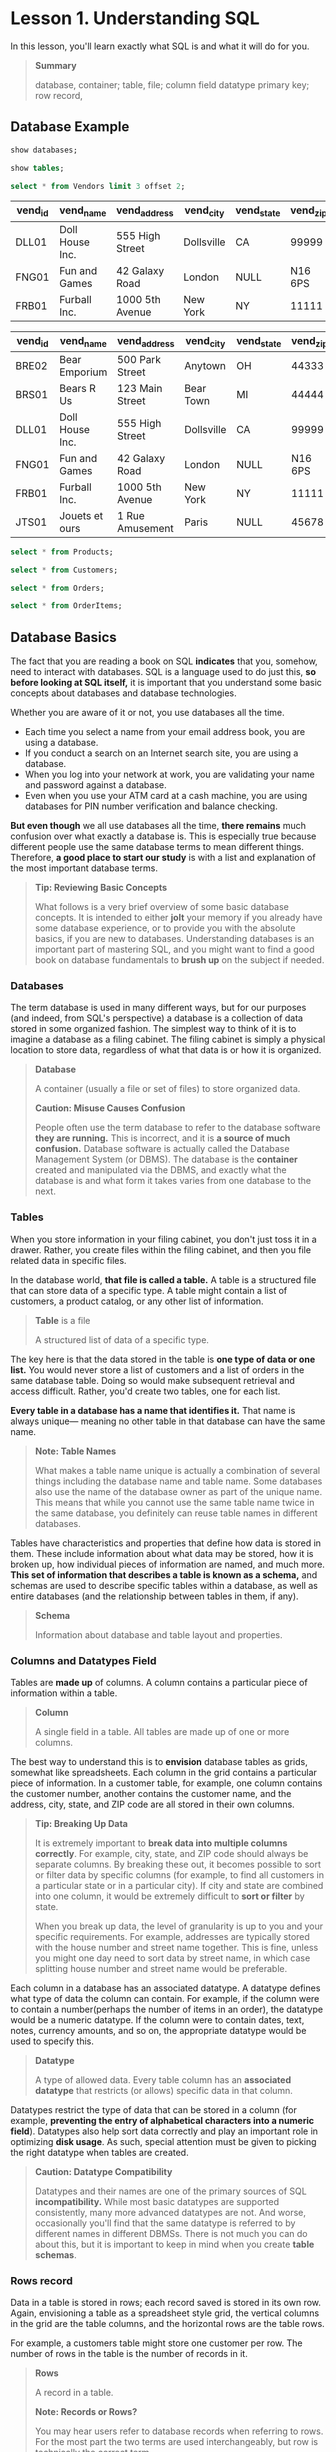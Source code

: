 * Lesson 1. Understanding SQL

In this lesson, you'll learn exactly what SQL is and what it will do for
you.

#+BEGIN_QUOTE
*Summary*

  database, container; table, file; column field datatype primary key;
  row record,
#+END_QUOTE
** Database Example
#+begin_src sql :engine mysql :dbuser org :database grocer
show databases;
#+end_src

#+RESULTS:
| Database           |
|--------------------|
| grocer             |
| information_schema |

#+begin_src sql :engine mysql :dbuser org :database grocer
show tables;
#+end_src

#+RESULTS:
| Tables_in_grocer |
|------------------|
| Customers        |
| OrderItems       |
| Orders           |
| Products         |
| Vendors          |

#+name: Vendors
#+begin_src sql :engine mysql :dbuser org :database grocer
select * from Vendors limit 3 offset 2;
#+end_src

#+RESULTS: Vendors
| vend_id | vend_name       | vend_address    | vend_city  | vend_state | vend_zip | vend_country |
|---------+-----------------+-----------------+------------+------------+----------+--------------|
| DLL01   | Doll House Inc. | 555 High Street | Dollsville | CA         |    99999 | USA          |
| FNG01   | Fun and Games   | 42 Galaxy Road  | London     | NULL       |  N16 6PS | England      |
| FRB01   | Furball Inc.    | 1000 5th Avenue | New York   | NY         |    11111 | USA          |

#+RESULTS:
| vend_id | vend_name       | vend_address    | vend_city  | vend_state | vend_zip | vend_country |
|---------+-----------------+-----------------+------------+------------+----------+--------------|
| BRE02   | Bear Emporium   | 500 Park Street | Anytown    | OH         |    44333 | USA          |
| BRS01   | Bears R Us      | 123 Main Street | Bear Town  | MI         |    44444 | USA          |
| DLL01   | Doll House Inc. | 555 High Street | Dollsville | CA         |    99999 | Usa          |
| FNG01   | Fun and Games   | 42 Galaxy Road  | London     | NULL       |  N16 6PS | England      |
| FRB01   | Furball Inc.    | 1000 5th Avenue | New York   | NY         |    11111 | USA          |
| JTS01   | Jouets et ours  | 1 Rue Amusement | Paris      | NULL       |    45678 | France       |

#+begin_src sql :engine mysql :dbuser org :database grocer
select * from Products;
#+End_src

#+RESULTS:
| prod_id | vend_id | prod_name           | prod_price | prod_desc                                                             |
|---------+---------+---------------------+------------+-----------------------------------------------------------------------|
| BNBG01  | DLL01   | Fish bean bag toy   |       3.49 | Fish bean bag toy, complete with bean bag worms with which to feed it |
| BNBG02  | DLL01   | Bird bean bag toy   |       3.49 | Bird bean bag toy, eggs are not included                              |
| BNBG03  | DLL01   | Rabbit bean bag toy |       3.49 | Rabbit bean bag toy, comes with bean bag carrots                      |
| BR01    | BRS01   | 8 inch teddy bear   |       5.99 | 8 inch teddy bear, comes with cap and jacket                          |
| BR02    | BRS01   | 12 inch teddy bear  |       8.99 | 12 inch teddy bear, comes with cap and jacket                         |
| BR03    | BRS01   | 18 inch teddy bear  |      11.99 | 18 inch teddy bear, comes with cap and jacket                         |
| RGAN01  | DLL01   | Raggedy Ann         |       4.99 | 18 inch Raggedy Ann doll                                              |
| RYL01   | FNG01   | King doll           |       9.49 | 12 inch king doll with royal garments and crown                       |
| RYL02   | FNG01   | Queen doll          |       9.49 | 12 inch queen doll with royal garments and crown                      |


#+begin_src sql :engine mysql :dbuser org :database grocer
select * from Customers;
#+end_src

#+RESULTS:
|    cust_id | cust_name     | cust_address         | cust_city | cust_state | cust_zip | cust_country | cust_contact       | cust_email            |
|------------+---------------+----------------------+-----------+------------+----------+--------------+--------------------+-----------------------|
| 1000000001 | Village Toys  | 200 Maple Lane       | Detroit   | MI         |    44444 | USA          | John Smith         | sales@villagetoys.com |
| 1000000002 | Kids Place    | 333 South Lake Drive | Columbus  | OH         |    43333 | USA          | Michelle Green     | NULL                  |
| 1000000003 | Fun4All       | 1 Sunny Place        | Muncie    | IN         |    42222 | USA          | Jim Jones          | jjones@fun4all.com    |
| 1000000004 | Fun4All       | 829 Riverside Drive  | Phoenix   | AZ         |    88888 | USA          | Denise L. Stephens | dstephens@fun4all.com |
| 1000000005 | The Toy Store | 4545 53rd Street     | Chicago   | IL         |    54545 | USA          | Kim Howard         | NULL                  |

#+begin_src sql :engine mysql :dbuser org :database grocer
select * from Orders;
#+end_src

#+RESULTS:
| order_num | order_date          |    cust_id |
|-----------+---------------------+------------|
|     20005 | 2012-05-01 00:00:00 | 1000000001 |
|     20006 | 2012-01-12 00:00:00 | 1000000003 |
|     20007 | 2012-01-30 00:00:00 | 1000000004 |
|     20008 | 2012-02-03 00:00:00 | 1000000005 |
|     20009 | 2012-02-08 00:00:00 | 1000000001 |

#+begin_src sql :engine mysql :dbuser org :database grocer
select * from OrderItems;
#+end_src

#+RESULTS:
| order_num | order_item | prod_id | quantity | item_price |
|-----------+------------+---------+----------+------------|
|     20005 |          1 | BR01    |      100 |       5.49 |
|     20005 |          2 | BR03    |      100 |      10.99 |
|     20006 |          1 | BR01    |       20 |       5.99 |
|     20006 |          2 | BR02    |       10 |       8.99 |
|     20006 |          3 | BR03    |       10 |      11.99 |
|     20007 |          1 | BR03    |       50 |      11.49 |
|     20007 |          2 | BNBG01  |      100 |       2.99 |
|     20007 |          3 | BNBG02  |      100 |       2.99 |
|     20007 |          4 | BNBG03  |      100 |       2.99 |
|     20007 |          5 | RGAN01  |       50 |       4.49 |
|     20008 |          1 | RGAN01  |        5 |       4.99 |
|     20008 |          2 | BR03    |        5 |      11.99 |
|     20008 |          3 | BNBG01  |       10 |       3.49 |
|     20008 |          4 | BNBG02  |       10 |       3.49 |
|     20008 |          5 | BNBG03  |       10 |       3.49 |
|     20009 |          1 | BNBG01  |      250 |       2.49 |
|     20009 |          2 | BNBG02  |      250 |       2.49 |
|     20009 |          3 | BNBG03  |      250 |       2.49 |

** Database Basics


The fact that you are reading a book on SQL *indicates* that you,
somehow, need to interact with databases. SQL is a language used to do
just this, *so before looking at SQL itself,* it is important that you
understand some basic concepts about databases and database
technologies.

Whether you are aware of it or not, you use databases all the time.

- Each time you select a name from your email address book, you are
  using a database.
- If you conduct a search on an Internet search site, you are using a
  database.
- When you log into your network at work, you are validating your name
  and password against a database.
- Even when you use your ATM card at a cash machine, you are using
  databases for PIN number verification and balance checking.

*But even though* we all use databases all the time, *there remains*
much confusion over what exactly a database is. This is especially true
because different people use the same database terms to mean different
things. Therefore, *a good place to start our study* is with a list and
explanation of the most important database terms.

#+BEGIN_QUOTE
  *Tip: Reviewing Basic Concepts*

  What follows is a very brief overview of some basic database concepts.
  It is intended to either *jolt* your memory if you already have some
  database experience, or to provide you with the absolute basics, if
  you are new to databases. Understanding databases is an important part
  of mastering SQL, and you might want to find a good book on database
  fundamentals to *brush up* on the subject if needed.
#+END_QUOTE

*** Databases
    :PROPERTIES:
    :CUSTOM_ID: databases
    :END:

The term database is used in many different ways, but for our purposes
(and indeed, from SQL's perspective) a database is a collection of data
stored in some organized fashion. The simplest way to think of it is to
imagine a database as a filing cabinet. The filing cabinet is simply a
physical location to store data, regardless of what that data is or how
it is organized.

#+BEGIN_QUOTE
  *Database*

  A container (usually a file or set of files) to store organized data.

  *Caution: Misuse Causes Confusion*

  People often use the term database to refer to the database software
  *they are running.* This is incorrect, and it is *a source of much
  confusion.* Database software is actually called the Database
  Management System (or DBMS). The database is the *container* created
  and manipulated via the DBMS, and exactly what the database is and
  what form it takes varies from one database to the next.
#+END_QUOTE

*** Tables
    :PROPERTIES:
    :CUSTOM_ID: tables
    :END:

When you store information in your filing cabinet, you don't just toss
it in a drawer. Rather, you create files within the filing cabinet, and
then you file related data in specific files.

In the database world, *that file is called a table.* A table is a
structured file that can store data of a specific type. A table might
contain a list of customers, a product catalog, or any other list of
information.

#+BEGIN_QUOTE
  *Table* is a file

  A structured list of data of a specific type.
#+END_QUOTE

The key here is that the data stored in the table is *one type of data
or one list.* You would never store a list of customers and a list of
orders in the same database table. Doing so would make subsequent
retrieval and access difficult. Rather, you'd create two tables, one for
each list.

*Every table in a database has a name that identifies it.* That name is
always unique--- meaning no other table in that database can have the
same name.

#+BEGIN_QUOTE
  *Note: Table Names*

  What makes a table name unique is actually a combination of several
  things including the database name and table name. Some databases also
  use the name of the database owner as part of the unique name. This
  means that while you cannot use the same table name twice in the same
  database, you definitely can reuse table names in different databases.
#+END_QUOTE

Tables have characteristics and properties that define how data is
stored in them. These include information about what data may be stored,
how it is broken up, how individual pieces of information are named, and
much more. *This set of information that describes a table is known as a
schema,* and schemas are used to describe specific tables within a
database, as well as entire databases (and the relationship between
tables in them, if any).

#+BEGIN_QUOTE
  *Schema*

  Information about database and table layout and properties.
#+END_QUOTE

*** Columns and Datatypes Field
    :PROPERTIES:
    :CUSTOM_ID: columns-and-datatypes-field
    :END:

Tables are *made up* of columns. A column contains a particular piece of
information within a table.

#+BEGIN_QUOTE
  *Column*

  A single field in a table. All tables are made up of one or more
  columns.
#+END_QUOTE

The best way to understand this is to *envision* database tables as
grids, somewhat like spreadsheets. Each column in the grid contains a
particular piece of information. In a customer table, for example, one
column contains the customer number, another contains the customer name,
and the address, city, state, and ZIP code are all stored in their own
columns.

#+BEGIN_QUOTE
  *Tip: Breaking Up Data*

  It is extremely important to *break data into multiple columns
  correctly*. For example, city, state, and ZIP code should always be
  separate columns. By breaking these out, it becomes possible to sort
  or filter data by specific columns (for example, to find all customers
  in a particular state or in a particular city). If city and state are
  combined into one column, it would be extremely difficult to *sort or
  filter* by state.

  When you break up data, the level of granularity is up to you and your
  specific requirements. For example, addresses are typically stored
  with the house number and street name together. This is fine, unless
  you might one day need to sort data by street name, in which case
  splitting house number and street name would be preferable.
#+END_QUOTE

Each column in a database has an associated datatype. A datatype defines
what type of data the column can contain. For example, if the column
were to contain a number(perhaps the number of items in an order), the
datatype would be a numeric datatype. If the column were to contain
dates, text, notes, currency amounts, and so on, the appropriate
datatype would be used to specify this.

#+BEGIN_QUOTE
  *Datatype*

  A type of allowed data. Every table column has an *associated
  datatype* that restricts (or allows) specific data in that column.
#+END_QUOTE

Datatypes restrict the type of data that can be stored in a column (for
example, *preventing the entry of alphabetical characters into a numeric
field*). Datatypes also help sort data correctly and play an important
role in optimizing *disk usage*. As such, special attention must be
given to picking the right datatype when tables are created.

#+BEGIN_QUOTE
  *Caution: Datatype Compatibility*

  Datatypes and their names are one of the primary sources of SQL
  *incompatibility.* While most basic datatypes are supported
  consistently, many more advanced datatypes are not. And worse,
  occasionally you'll find that the same datatype is referred to by
  different names in different DBMSs. There is not much you can do about
  this, but it is important to keep in mind when you create *table
  schemas*.
#+END_QUOTE

*** Rows record
    :PROPERTIES:
    :CUSTOM_ID: rows-record
    :END:

Data in a table is stored in rows; each record saved is stored in its
own row. Again, envisioning a table as a spreadsheet style grid, the
vertical columns in the grid are the table columns, and the horizontal
rows are the table rows.

For example, a customers table might store one customer per row. The
number of rows in the table is the number of records in it.

#+BEGIN_QUOTE
  *Rows*

  A record in a table.

  *Note: Records or Rows?*

  You may hear users refer to database records when referring to rows.
  For the most part the two terms are used interchangeably, but row is
  technically the correct term.
#+END_QUOTE

*** Primary Keys
    :PROPERTIES:
    :CUSTOM_ID: primary-keys
    :END:

Every row in a table should have some column (or set of columns) that
uniquely identifies it. A table containing customers might use a
customer number column for this purpose, *whereas* a table containing
orders might use the order ID. An employee list table might use an
employee ID or the employee Social Security number column.

#+BEGIN_QUOTE
  *Primary key*

  A column (or set of columns) whose values uniquely identify every row
  in a table.
#+END_QUOTE

This column (or set of columns) that *uniquely identifies* each row in a
table is called a primary key. The primary key is used to refer to a
specific row. Without a primary key, updating or deleting specific rows
in a table becomes extremely difficult as there is *no guaranteed safe
wa*y to refer to just the rows to be affected.

#+BEGIN_QUOTE
  *Tip: Always Define Primary Keys*

  Although primary keys are not actually required, most database
  designers ensure that every table they create has a primary key so
  that future data manipulation is possible and manageable.
#+END_QUOTE

Any column in a table can be established as the primary key, as long as
it meets the following conditions:

- No two rows can have the same primary key value.
- Every row must have a primary key value. (Primary key columns may not
  allow NULL values.)
- Values in primary key columns should never be modified or updated.
- Primary key values should *never be reused.* (If a row is deleted from
  the table, its primary key may not be assigned to any new rows in the
  future.)

#+BEGIN_QUOTE
  这四条总结得棒.
#+END_QUOTE

Primary keys are usually defined on a single column within a table. But
this is not required, and multiple columns may be used together *as a
primary key.* When multiple columns are used, the rules listed above
must apply to all columns, and the values of all columns together must
be unique (individual columns need not have unique values).

There is another very important type of key called a foreign key, but
I'll get to that later on in Lesson 12, "Joining Tables."

** What Is SQL?
   :PROPERTIES:
   :CUSTOM_ID: what-is-sql
   :END:

SQL (pronounced as the letters S-Q-L or as sequel) is an abbreviation
for Structured Query Language. SQL is a language designed specifically
for *communicating with databases.*

Unlike other languages (spoken languages like English, or programming
languages like Java, C, or PHP), SQL is made up of very few words. This
is deliberate. SQL is designed to do one thing and do it well---provide
you with a simple and efficient way to read and write data from a
database.

*What are the advantages of SQL?*

- SQL is not a *proprietary* language used by specific database
  *vendors*. Almost every major DBMS supports SQL, so learning this one
  language will enable you to interact with just about every database
  you'll run into.
- SQL is easy to learn. The statements are all made up of descriptive
  English words, and there aren't that many of them.
- Despite its apparent simplicity, SQL is actually a very powerful
  language, and by *cleverly using its language elements you can perform
  very complex and sophisticated database operations.*

And with that, let's learn SQL.

#+BEGIN_QUOTE
  *Note: SQL Extensions*

  Many DBMS vendors have extended their support for SQL by adding
  statements or instructions to the language. The purpose of these
  extensions is to provide additional functionality or simplified ways
  to perform specific operations. And while often extremely useful,
  these extensions tend to be very DBMS specific, and they are rarely
  supported by more than a single vendor.

  Standard SQL is governed by the ANSI standards committee, and is thus
  called ANSI SQL. All major DBMSs, even those with their own
  extensions, support ANSI SQL. Individual implementations have their
  own names (PL-SQL, Transact-SQL, and so forth).

  For the most part, the SQL taught in this book is ANSI SQL. On the odd
  occasion where DBMS specific SQL is used it is so noted.
#+END_QUOTE

** Try It Yourself
   :PROPERTIES:
   :CUSTOM_ID: try-it-yourself
   :END:

Like any language, the best way to learn SQL is to try it for yourself.
To do this you'll need a database and an application with which to test
your SQL statements.

All of the lessons in this book use real SQL statements and real
database tables. Appendix A, "The Example Tables," explains what the
example tables are, and provides details on how to obtain (or create)
them so that you may follow along with the instructions in each lesson.
Appendix B, "Working in Popular Applications," describes the steps
needed to execute your SQL in a variety of applications. Before
*proceeding to* the next lesson, I'd strongly suggest that you turn to
these two appendixes so that you'll be ready to follow along.

** Summary
   :PROPERTIES:
   :CUSTOM_ID: summary
   :END:

In this first lesson, you learned what SQL is and why it is useful.
Because SQL is used to interact with databases, you also reviewed some
basic database terminology.

*granularity* /ˈɡræn.jəˈlær.ə.ti

1. 助记, grain, hard small seed

2. 词源,

   1790, from Late Latin granulum "granule, a little grain," diminutive
   of Latin granum "grain, seed" (from PIE
   root [[https://www.etymonline.com/word/*gre-no-?ref=etymonline_crossreference][*gre-no-]] "grain")
   + [[https://www.etymonline.com/word/-ar?ref=etymonline_crossreference][-ar]].
   Replaced granulous (late 14c.). Related: Granularity.

3. 释义,

   the quality of including a lot of small details.

   The [[https://dictionary.cambridge.org/zhs/%E8%AF%8D%E5%85%B8/%E8%8B%B1%E8%AF%AD-%E6%B1%89%E8%AF%AD-%E7%AE%80%E4%BD%93/marketing][marketing]] [[https://dictionary.cambridge.org/zhs/%E8%AF%8D%E5%85%B8/%E8%8B%B1%E8%AF%AD-%E6%B1%89%E8%AF%AD-%E7%AE%80%E4%BD%93/analysis][analysis]] [[https://dictionary.cambridge.org/zhs/%E8%AF%8D%E5%85%B8/%E8%8B%B1%E8%AF%AD-%E6%B1%89%E8%AF%AD-%E7%AE%80%E4%BD%93/offer][offers]] a
   high [[https://dictionary.cambridge.org/zhs/%E8%AF%8D%E5%85%B8/%E8%8B%B1%E8%AF%AD-%E6%B1%89%E8%AF%AD-%E7%AE%80%E4%BD%93/level][level]] of
   granularity.
** Convert to org
#+begin_src ipython :session sql :results output
import glob
import subprocess

mds = glob.glob("*.md")
mds.remove("README.md")
for md in mds:

    cmd = f"pandoc --wrap=none {md} -o {md.replace('.md', '.org')}"
    print(cmd)
    subprocess.run(cmd, shell=True)
#+end_src

#+RESULTS:
#+begin_example
pandoc --wrap=none Lesson 7. Creating Calculated Fields.md -o Lesson 7. Creating Calculated Fields.org
pandoc --wrap=none Lesson 1. Understanding SQL.md -o Lesson 1. Understanding SQL.org
pandoc --wrap=none Lesson 16. Updating and Deleting Data.md -o Lesson 16. Updating and Deleting Data.org
pandoc --wrap=none Lesson 21. Using Cursors.md -o Lesson 21. Using Cursors.org
pandoc --wrap=none Lesson 20. Managing Transaction Processing.md -o Lesson 20. Managing Transaction Processing.org
pandoc --wrap=none Lesson 6. Using Wildcard Filtering.md -o Lesson 6. Using Wildcard Filtering.org
pandoc --wrap=none Lesson 22. Understanding Advanced SQL Features.md -o Lesson 22. Understanding Advanced SQL Features.org
pandoc --wrap=none Lesson 18. Using Views.md -o Lesson 18. Using Views.org
pandoc --wrap=none Lesson 12. Joining Tables.md -o Lesson 12. Joining Tables.org
pandoc --wrap=none Lesson 5. Advanced Data Filtering.md -o Lesson 5. Advanced Data Filtering.org
pandoc --wrap=none Lesson 13. Creating Advanced Joins.md -o Lesson 13. Creating Advanced Joins.org
pandoc --wrap=none Lesson 10. Grouping Data.md -o Lesson 10. Grouping Data.org
pandoc --wrap=none Lesson 19. Working with Stored Procedures.md -o Lesson 19. Working with Stored Procedures.org
pandoc --wrap=none Lesson 8. Using Data Manipulation Functions.md -o Lesson 8. Using Data Manipulation Functions.org
pandoc --wrap=none Lesson 14. Combining Queries.md -o Lesson 14. Combining Queries.org
pandoc --wrap=none Lesson 3. Sorting Retrieved Data.md -o Lesson 3. Sorting Retrieved Data.org
pandoc --wrap=none Lesson 2 Retrieving Data.md -o Lesson 2 Retrieving Data.org
pandoc --wrap=none Lesson 4. Filtering Data.md -o Lesson 4. Filtering Data.org
pandoc --wrap=none Lesson 17. Creating and Manipulating Tables.md -o Lesson 17. Creating and Manipulating Tables.org
pandoc --wrap=none Lesson 9. Summarizing Data.md -o Lesson 9. Summarizing Data.org
pandoc --wrap=none Lesson 15. Inserting Data.md -o Lesson 15. Inserting Data.org
pandoc --wrap=none Z.Appendix 1.md -o Z.Appendix 1.org
pandoc --wrap=none Lesson 11. Working with Subqueries.md -o Lesson 11. Working with Subqueries.org
 create.txt
'Lesson 10. Grouping Data.md'
'Lesson 11. Working with Subqueries.md'
'Lesson 12. Joining Tables.md'
'Lesson 13. Creating Advanced Joins.md'
'Lesson 14. Combining Queries.md'
'Lesson 15. Inserting Data.md'
'Lesson 16. Updating and Deleting Data.md'
'Lesson 17. Creating and Manipulating Tables.md'
'Lesson 18. Using Views.md'
'Lesson 19. Working with Stored Procedures.md'
'Lesson 1. Understanding SQL.md'
'Lesson 1. Understanding SQL.org'
'Lesson 20. Managing Transaction Processing.md'
'Lesson 21. Using Cursors.md'
'Lesson 22. Understanding Advanced SQL Features.md'
'Lesson 2 Retrieving Data.md'
'Lesson 3. Sorting Retrieved Data.md'
'Lesson 4. Filtering Data.md'
'Lesson 5. Advanced Data Filtering.md'
'Lesson 6. Using Wildcard Filtering.md'
'Lesson 7. Creating Calculated Fields.md'
'Lesson 8. Using Data Manipulation Functions.md'
'Lesson 9. Summarizing Data.md'
 LICENSE
 populate.txt
 README.md
 README.pdf
'Z.Appendix 1.md'
#+end_example

#+begin_src ipython :session sql :results output
! ls
! pandoc --wrap=none 'Lesson 22. Understanding Advanced SQL Features.md' -o '22.Understanding-Advanced-SQL-Features.org'

#+end_src

#+RESULTS:
#+begin_example
'03.Sorting Retrieved Data.org'
 04.Filtering-Data.org
 05.Advanced-Data-Filtering.org
 06.Using-Wildcard-Filtering.org
 07.Creating-Calculated-Fields.org
 08.Using-Data-Manipulation-Functions.org
 09.Summarizing-Data.org
 10.Grouping-Data.org
 11.Working-with-Subqueries.org
 12.Joining-Tables.org
 13.Creating-Advanced-Joins.org
 14.Combining-Queries.org
 15.Inserting-Data.org
 16.Updating-and-Deleting-Data.org
 17.Creating-and-Manipulating-Tables.org
 17.Creating-and-Manipulating-Tables.org_archive
 18.Using-Views.org
 19.Working-Stored-Procedures.org
 20.Managing-Transaction-Processing.org
 21.Using-Cursors.org
 create.txt
'Lesson 10. Grouping Data.md'
'Lesson 11. Working with Subqueries.md'
'Lesson 12. Joining Tables.md'
'Lesson 13. Creating Advanced Joins.md'
'Lesson 14. Combining Queries.md'
'Lesson 15. Inserting Data.md'
'Lesson 16. Updating and Deleting Data.md'
'Lesson 17. Creating and Manipulating Tables.md'
'Lesson 18. Using Views.md'
'Lesson 19. Working with Stored Procedures.md'
'Lesson 1. Understanding SQL.md'
'Lesson 1. Understanding SQL.org'
'Lesson 20. Managing Transaction Processing.md'
'Lesson 21. Using Cursors.md'
'Lesson 22. Understanding Advanced SQL Features.md'
'Lesson 2 Retrieving Data.md'
'Lesson 3. Sorting Retrieved Data.md'
'Lesson 4. Filtering Data.md'
'Lesson 5. Advanced Data Filtering.md'
'Lesson 6. Using Wildcard Filtering.md'
'Lesson 7. Creating Calculated Fields.md'
'Lesson 8. Using Data Manipulation Functions.md'
'Lesson 9. Summarizing Data.md'
 LICENSE
 populate.txt
 README.md
 README.pdf
'Z.Appendix 1.md'
#+end_example


#+begin_src ipython :session mysql :results output
! rm *.md

#+end_src

#+RESULTS:
